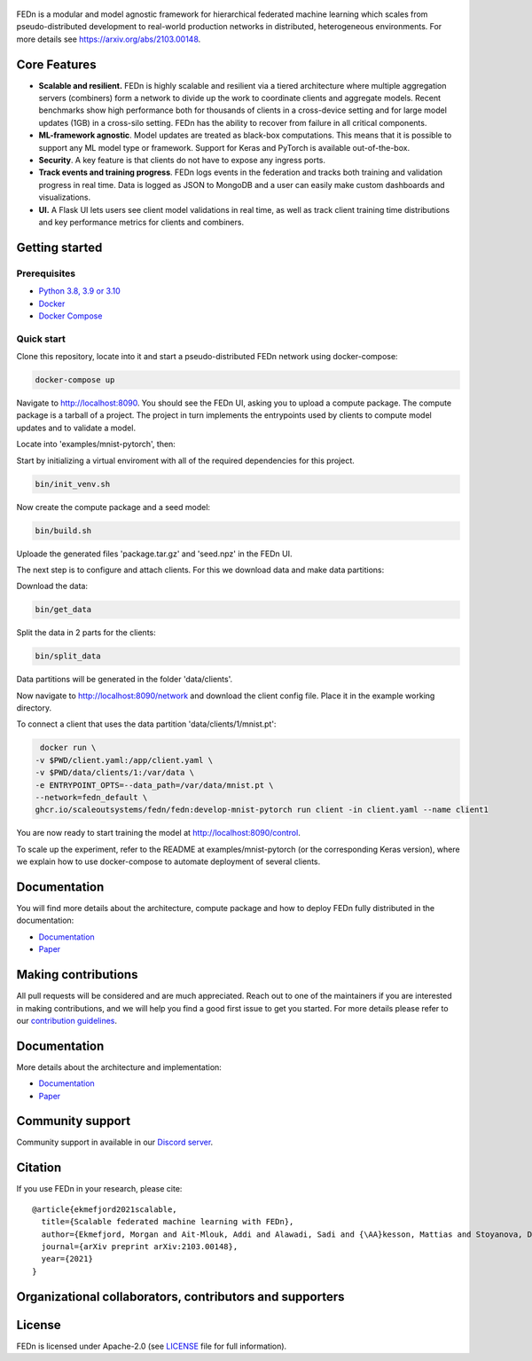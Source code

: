 .. figure:: https://thumb.tildacdn.com/tild6637-3937-4565-b861-386330386132/-/resize/560x/-/format/webp/FEDn_logo.png
   :alt: FEDn logo

.. image:: https://github.com/scaleoutsystems/fedn/actions/workflows/integration-tests.yaml/badge.svg
   :target: https://github.com/scaleoutsystems/fedn/actions/workflows/integration-tests.yaml

.. image:: https://badgen.net/badge/icon/discord?icon=discord&label
   :target: https://discord.gg/KMg4VwszAd

.. image:: https://readthedocs.org/projects/fedn/badge/?version=latest&style=flat
   :target: https://fedn.readthedocs.io

FEDn is a modular and model agnostic framework for hierarchical
federated machine learning which scales from pseudo-distributed
development to real-world production networks in distributed,
heterogeneous environments. For more details see https://arxiv.org/abs/2103.00148.

Core Features
=============

-  **Scalable and resilient.** FEDn is highly scalable and resilient via a tiered 
   architecture where multiple aggregation servers (combiners) form a network to divide up the work to coordinate clients and aggregate models. 
   Recent benchmarks show high performance both for thousands of clients in a cross-device
   setting and for large model updates (1GB) in a cross-silo setting. 
   FEDn has the ability to recover from failure in all critical components.  
   
-  **ML-framework agnostic**. Model updates are treated as black-box
   computations. This means that it is possible to support any
   ML model type or framework. Support for Keras and PyTorch is
   available out-of-the-box.

-  **Security**. A key feature is that
   clients do not have to expose any ingress ports.
 
-  **Track events and training progress**. FEDn logs events in the federation and tracks both training and validation progress in real time. Data is logged as JSON to MongoDB and a user can easily make custom dashboards and visualizations. 

- **UI.** A Flask UI lets users see client model validations in real time, as well as track client training time distributions and key performance metrics for clients and combiners.  

Getting started
===============

Prerequisites
-------------

-  `Python 3.8, 3.9 or 3.10 <https://www.python.org/downloads>`__
-  `Docker <https://docs.docker.com/get-docker>`__
-  `Docker Compose <https://docs.docker.com/compose/install>`__

Quick start
-----------

Clone this repository, locate into it and start a pseudo-distributed FEDn network using docker-compose:

.. code-block::

   docker-compose up 

Navigate to http://localhost:8090. You should see the FEDn UI, asking you to upload a compute package. The compute package is a tarball of a project.  The project in turn implements the entrypoints used by clients to compute model updates and to validate a model.  

Locate into 'examples/mnist-pytorch', then:  

Start by initializing a virtual enviroment with all of the required dependencies for this project.

.. code-block::

   bin/init_venv.sh

Now create the compute package and a seed model:

.. code-block::

   bin/build.sh

Uploade the generated files 'package.tar.gz' and 'seed.npz' in the FEDn UI. 

The next step is to configure and attach clients. For this we download data and make data partitions: 

Download the data:

.. code-block::

   bin/get_data


Split the data in 2 parts for the clients:

.. code-block::

   bin/split_data

Data partitions will be generated in the folder 'data/clients'.  

Now navigate to http://localhost:8090/network and download the client config file. Place it in the example working directory.  

To connect a client that uses the data partition 'data/clients/1/mnist.pt': 

.. code-block::

   docker run \
  -v $PWD/client.yaml:/app/client.yaml \
  -v $PWD/data/clients/1:/var/data \
  -e ENTRYPOINT_OPTS=--data_path=/var/data/mnist.pt \
  --network=fedn_default \
  ghcr.io/scaleoutsystems/fedn/fedn:develop-mnist-pytorch run client -in client.yaml --name client1 

You are now ready to start training the model at http://localhost:8090/control.

To scale up the experiment, refer to the README at examples/mnist-pytorch (or the corresponding Keras version), where we explain how to use docker-compose to automate deployment of several clients.  

Documentation
=============
You will find more details about the architecture, compute package and how to deploy FEDn fully distributed in the documentation:

-  `Documentation <https://fedn.readthedocs.io>`__
-  `Paper <https://arxiv.org/abs/2103.00148>`__


Making contributions
====================

All pull requests will be considered and are much appreciated. Reach out
to one of the maintainers if you are interested in making contributions,
and we will help you find a good first issue to get you started. For
more details please refer to our `contribution
guidelines <https://github.com/scaleoutsystems/fedn/blob/develop/CONTRIBUTING.md>`__.

Documentation
=============
More details about the architecture and implementation:

-  `Documentation <https://fedn.readthedocs.io>`__
-  `Paper <https://arxiv.org/abs/2103.00148>`__

Community support
=================

Community support in available in our `Discord
server <https://discord.gg/KMg4VwszAd>`__.

Citation
========

If you use FEDn in your research, please cite:

::

   @article{ekmefjord2021scalable,
     title={Scalable federated machine learning with FEDn},
     author={Ekmefjord, Morgan and Ait-Mlouk, Addi and Alawadi, Sadi and {\AA}kesson, Mattias and Stoyanova, Desislava and Spjuth, Ola and Toor, Salman and Hellander, Andreas},
     journal={arXiv preprint arXiv:2103.00148},
     year={2021}
   }

Organizational collaborators, contributors and supporters
=========================================================

|FEDn logo| |UU logo| |AI Sweden logo| |Zenseact logo| |Scania logo|

License
=======

FEDn is licensed under Apache-2.0 (see `LICENSE <LICENSE>`__ file for
full information).

.. |FEDn logo| image:: https://github.com/scaleoutsystems/fedn/raw/master/docs/img/logos/Scaleout.png
   :width: 15%
.. |UU logo| image:: https://github.com/scaleoutsystems/fedn/raw/master/docs/img/logos/UU.png
   :width: 15%
.. |AI Sweden logo| image:: https://github.com/scaleoutsystems/fedn/raw/master/docs/img/logos/ai-sweden-logo.png
   :width: 15%
.. |Zenseact logo| image:: https://github.com/scaleoutsystems/fedn/raw/master/docs/img/logos/zenseact-logo.png
   :width: 15%
.. |Scania logo| image:: https://github.com/scaleoutsystems/fedn/raw/master/docs/img/logos/Scania.png
   :width: 15%
